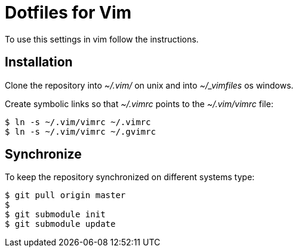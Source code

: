 Dotfiles for Vim
================

To use this settings in vim follow the instructions.

Installation
------------
Clone the repository into '~/.vim/' on unix and into '~/_vimfiles' os windows.

Create symbolic links so that '~/.vimrc' points to the '~/.vim/vimrc' file:

[source,sh]
$ ln -s ~/.vim/vimrc ~/.vimrc
$ ln -s ~/.vim/vimrc ~/.gvimrc

Synchronize
-----------
To keep the repository synchronized on different systems type:

[source,sh]
$ git pull origin master
$ 
$ git submodule init
$ git submodule update
